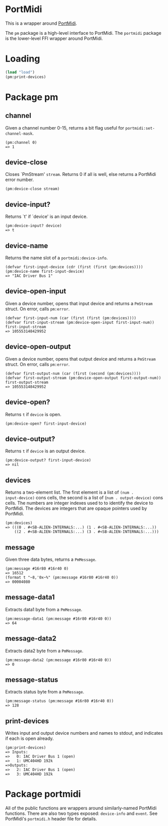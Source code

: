 * PortMidi

This is a wrapper around [[https://github.com/PortMidi/portmidi][PortMidi]].

The =pm= package is a high-level interface to PortMidi. The =portmidi=
package is the lower-level FFI wrapper around PortMidi.

* Loading

#+begin_src lisp
  (load "load")
  (pm:print-devices)
#+end_src

* Package pm

** channel

Given a channel number 0-15, returns a bit flag useful for =portmidi:set-channel-mask=.
: (pm:channel 0)
: => 1

** device-close

Closes `PmStream' =stream=. Returns 0 if all is well, else returns a
PortMidi error number.
: (pm:device-close stream)

** device-input?

Returns `t' if `device' is an input device.
: (pm:device-input? device)
: => t

** device-name

Returns the name slot of a =portmidi:device-info=.
: (defvar first-input-device (cdr (first (first (pm:devices))))
: (pm:device-name first-input-device)
: => "IAC Driver Bus 1"

** device-open-input

Given a device number, opens that input device and returns a =PmStream=
struct. On error, calls =pm:error=.
: (defvar first-input-num (car (first (first (pm:devices))))
: (defvar first-input-stream (pm:device-open-input first-input-num))
: first-input-stream
: => 105553148429952

** device-open-output

Given a device number, opens that output device and returns a =PmStream=
struct. On error, calls =pm:error=.
: (defvar first-output-num (car (first (second (pm:devices))))
: (defvar first-output-stream (pm:device-open-output first-output-num))
: first-output-stream
: => 105553148429952

** device-open?

Returns =t= if =device= is open.
: (pm:device-open? first-input-device)

** device-output?

Returns =t= if =device= is an output device.
: (pm:device-output? first-input-device)
: => nil

** devices

Returns a two-element list. The first element is a list of =(num .
input-device)= cons cells, the second is a list of (=num . output-device)=
cons cells. The numbers are integer indexes used to to identify the device
to PortMidi. The devices are integers that are opaque pointers used by
PortMidi.

: (pm:devices)
: => (((0 . #<SB-ALIEN-INTERNALS:...) (1 . #<SB-ALIEN-INTERNALS:...))
:     ((2 . #<SB-ALIEN-INTERNALS:...) (3 . #<SB-ALIEN-INTERNALS:...)))

** message

Given three data bytes, returns a =PmMessage=.
: (pm:message #16r80 #16r40 0)
: => 16512
: (format t "~8,'0x~%" (pm:message #16r80 #16r40 0))
: => 00004080

** message-data1

Extracts data1 byte from a =PmMessage=.
: (pm:message-data1 (pm:message #16r80 #16r40 0))
: => 64

** message-data2

Extracts data2 byte from a =PmMessage=.
: (pm:message-data2 (pm:message #16r80 #16r40 0))
: => 0

** message-status

Extracts status byte from a =PmMessage=.
: (pm:message-status (pm:message #16r80 #16r40 0))
: => 128

** print-devices

Writes input and output device numbers and names to stdout, and indicates if
each is open already.

: (pm:print-devices)
: => Inputs:
: =>   0: IAC Driver Bus 1 (open)
: =>   1: UMC404HD 192k
: =>Outputs:
: =>   2: IAC Driver Bus 1 (open)
: =>   3: UMC404HD 192k

* Package portmidi

All of the public functions are wrappers around similarly-named PortMidi
functions. There are also two types exposed: =device-info= and =event=. See
PortMidi's =portmidi.h= header file for details.
